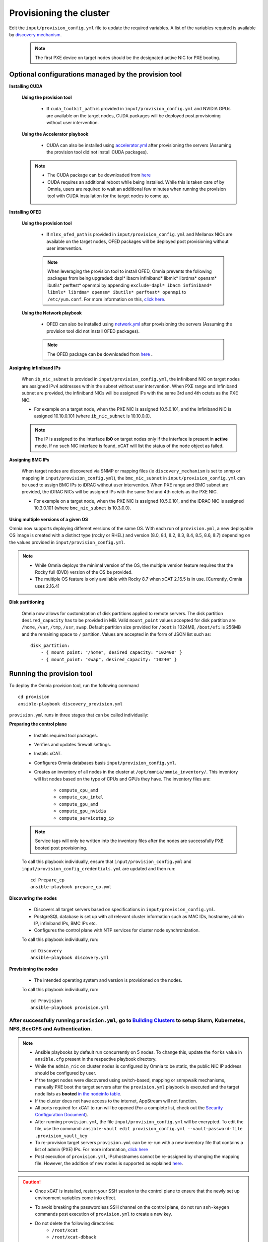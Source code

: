 Provisioning the cluster
--------------------------

Edit the ``input/provision_config.yml`` file to update the required variables. A list of the variables required is available by `discovery mechanism <DiscoveryMechanisms/index.html>`_.

    .. note:: The first PXE device on target nodes should be the designated active NIC for PXE booting.

    .. image:: ../../images/BMC_PXE_Settings.png

Optional configurations managed by the provision tool
+++++++++++++++++++++++++++++++++++++++++++++++++++++

**Installing CUDA**

    **Using the provision tool**

        * If ``cuda_toolkit_path`` is provided  in ``input/provision_config.yml`` and NVIDIA GPUs are available on the target nodes, CUDA packages will be deployed post provisioning without user intervention.

    **Using the Accelerator playbook**

        * CUDA can also be installed using `accelerator.yml <../../Roles/Accelerator/index.html>`_ after provisioning the servers (Assuming the provision tool did not install CUDA packages).

    .. note::
        * The CUDA package can be downloaded from `here <https://developer.nvidia.com/cuda-downloads>`_
        * CUDA requires an additional reboot while being installed. While this is taken care of by Omnia, users are required to wait an additional few minutes when running the provision tool with CUDA installation for the target nodes to come up.


**Installing OFED**

    **Using the provision tool**

        * If ``mlnx_ofed_path`` is provided  in ``input/provision_config.yml`` and Mellanox NICs are available on the target nodes, OFED packages will be deployed post provisioning without user intervention.

        .. note:: When leveraging the provision tool to install OFED, Omnia prevents the following packages from being upgraded: dapl* ibacm infiniband* libmlx* librdma* opensm* ibutils* perftest* openmpi by appending ``exclude=dapl* ibacm infiniband* libmlx* librdma* opensm* ibutils* perftest* openmpi`` to ``/etc/yum.conf``. For more information on this, `click here <https://xcat-docs.readthedocs.io/en/stable/advanced/networks/infiniband/mlnxofed_ib_known_issue.html>`_.

    **Using the Network playbook**

        * OFED can also be installed using `network.yml <../../Roles/Network/index.html>`_ after provisioning the servers (Assuming the provision tool did not install OFED packages).

        .. note:: The OFED package can be downloaded from `here <https://network.nvidia.com/products/infiniband-drivers/linux/mlnx_ofed/>`_ .

**Assigning infiniband IPs**


    When ``ib_nic_subnet`` is provided in ``input/provision_config.yml``, the infiniband NIC on target nodes are assigned IPv4 addresses within the subnet without user intervention. When PXE range and Infiniband subnet are provided, the infiniband NICs will be assigned IPs with the same 3rd and 4th octets as the PXE NIC.

    * For example on a target node, when the PXE NIC is assigned 10.5.0.101, and the Infiniband NIC is assigned 10.10.0.101 (where ``ib_nic_subnet`` is 10.10.0.0).

    .. note::  The IP is assigned to the interface **ib0** on target nodes only if the interface is present in **active** mode. If no such NIC interface is found, xCAT will list the status of the node object as failed.

**Assigning BMC IPs**

    When target nodes are discovered via SNMP or mapping files (ie ``discovery_mechanism`` is set to snmp or mapping in ``input/provision_config.yml``), the ``bmc_nic_subnet`` in ``input/provision_config.yml`` can be used to assign BMC IPs to iDRAC without user intervention. When PXE range and BMC subnet are provided, the iDRAC NICs will be assigned IPs with the same 3rd and 4th octets as the PXE NIC.

    * For example on a target node, when the PXE NIC is assigned 10.5.0.101, and the iDRAC NIC is assigned 10.3.0.101 (where ``bmc_nic_subnet`` is 10.3.0.0).

**Using multiple versions of a given OS**

Omnia now supports deploying different versions of the same OS. With each run of ``provision.yml``, a new deployable OS image is created with a distinct type (rocky or RHEL) and version (8.0, 8.1, 8.2, 8.3, 8.4, 8.5, 8.6, 8.7) depending on the values provided in ``input/provision_config.yml``.

.. note::
    * While Omnia deploys the minimal version of the OS, the multiple version feature requires that the Rocky full (DVD) version of the OS be provided.
    * The multiple OS feature is only available with Rocky 8.7 when xCAT 2.16.5 is in use. [Currently, Omnia uses 2.16.4]

**Disk partitioning**

    Omnia now allows for customization of disk partitions applied to remote servers. The disk partition ``desired_capacity`` has to be provided in MB. Valid ``mount_point`` values accepted for disk partition are ``/home``, ``/var``, ``/tmp``, ``/usr``, ``swap``. Default partition size provided for ``/boot`` is 1024MB, ``/boot/efi`` is 256MB and the remaining space to ``/`` partition.  Values are accepted in the form of JSON list such as:

    ::

        disk_partition:
            - { mount_point: "/home", desired_capacity: "102400" }
            - { mount_point: "swap", desired_capacity: "10240" }



Running the provision tool
++++++++++++++++++++++++++++

To deploy the Omnia provision tool, run the following command ::

    cd provision
    ansible-playbook discovery_provision.yml


``provision.yml`` runs in three stages that can be called individually:

**Preparing the control plane**

    * Installs required tool packages.
    * Verifies and updates firewall settings.
    * Installs xCAT.
    * Configures Omnia databases basis ``input/provision_config.yml``.
    * Creates an inventory of all nodes in the cluster at ``/opt/omnia/omnia_inventory/``. This inventory will list nodes based on the type of CPUs and GPUs they have. The inventory files are:

        * ``compute_cpu_amd``
        * ``compute_cpu_intel``
        * ``compute_gpu_amd``
        * ``compute_gpu_nvidia``
        * ``compute_servicetag_ip``

    .. note:: Service tags will only be written into the inventory files after the nodes are successfully PXE booted post provisioning.

    To call this playbook individually, ensure that ``input/provision_config.yml`` and ``input/provision_config_credentials.yml`` are updated and then run::

        cd Prepare_cp
        ansible-playbook prepare_cp.yml

**Discovering the nodes**

    * Discovers all target servers based on specifications in ``input/provision_config.yml``.

    * PostgreSQL database is set up with all relevant cluster information such as MAC IDs, hostname, admin IP, infiniband IPs, BMC IPs etc.

    * Configures the control plane with NTP services for cluster  node synchronization.


    To call this playbook individually, run::

        cd Discovery
        ansible-playbook discovery.yml

**Provisioning the nodes**

    * The intended operating system and version is provisioned on the nodes.

    To call this playbook individually, run::

        cd Provision
        ansible-playbook provision.yml

----
After successfully running ``provision.yml``, go to `Building Clusters <../BuildingClusters/index.html>`_ to setup Slurm, Kubernetes, NFS, BeeGFS and Authentication.
----

.. note::

    * Ansible playbooks by default run concurrently on 5 nodes. To change this, update the ``forks`` value in ``ansible.cfg`` present in the respective playbook directory.

    * While the ``admin_nic`` on cluster nodes is configured by Omnia to be static, the public NIC IP address should be configured by user.

    * If the target nodes were discovered using switch-based, mapping or snmpwalk mechanisms, manually PXE boot the target servers after the ``provision.yml`` playbook is executed and the target node lists as **booted** `in the nodeinfo table <ViewingDB.html>`_.

    * If the cluster does not have access to the internet, AppStream will not function.

    * All ports required for xCAT to run will be opened (For a complete list, check out the `Security Configuration Document <../../SecurityConfigGuide/ProductSubsystemSecurity.html#firewall-settings>`_).

    * After running ``provision.yml``, the file ``input/provision_config.yml`` will be encrypted. To edit the file, use the command: ``ansible-vault edit provision_config.yml --vault-password-file .provision_vault_key``

    * To re-provision target servers ``provision.yml`` can be re-run with a new inventory file that contains a list of admin (PXE) IPs. For more information, `click here <../reprovisioningthecluster.html>`_

    * Post execution of ``provision.yml``, IPs/hostnames cannot be re-assigned by changing the mapping file. However, the addition of new nodes is supported as explained `here <../addinganewnode.html>`_.

.. caution::

    * Once xCAT is installed, restart your SSH session to the control plane to ensure that the newly set up environment variables come into effect.
    * To avoid breaking the passwordless SSH channel on the control plane, do not run ``ssh-keygen`` commands post execution of ``provision.yml`` to create a new key.
    * Do not delete the following directories:
        - ``/root/xcat``
        - ``/root/xcat-dbback``
        - ``/docker-registry``
        - ``/opt/omnia``
        - ``/var/log/omnia``
    * On subsequent runs of ``provision.yml``, if users are unable to log into the server, refresh the ssh key manually and retry. ::

        ssh-keygen -R <node IP>

    * If a subsequent run of ``provision.yml`` fails, the ``input/provision_config.yml`` file will be unencrypted.

To create a node inventory in ``/opt/omnia``, `click here <../PostProvisionScript.html>`_.
